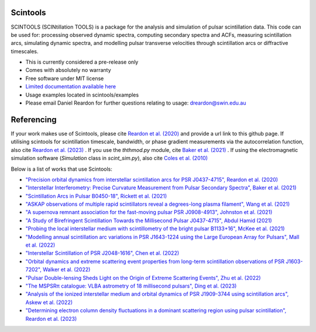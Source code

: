 ===============================
Scintools
===============================

SCINTOOLS (SCINtillation TOOLS)
is a package for the analysis and simulation of pulsar scintillation data. This code can be used for: processing observed dynamic spectra, computing secondary spectra and ACFs, measuring scintillation arcs, simulating dynamic spectra, and modelling pulsar transverse velocities through scintillation arcs or diffractive timescales. 

* This is currently considered a pre-release only
* Comes with absolutely no warranty
* Free software under MIT license
* `Limited documentation available here <https://scintools.readthedocs.io/en/latest/index.html>`_
* Usage examples located in scintools/examples
* Please email Daniel Reardon for further questions relating to usage: dreardon@swin.edu.au

===============================
Referencing
===============================

If your work makes use of Scintools, please cite `Reardon et al. (2020) <https://ui.adsabs.harvard.edu/abs/2020arXiv200912757R>`_ and provide a url link to this github page. If utilising scintools for scintillation timescale, bandwidth, or phase gradient measurements via the autocorrelation function, also cite `Reardon et al. (2023) <https://ui.adsabs.harvard.edu/abs/2023arXiv230316338R>`_ . If you use the *ththmod.py* module, cite `Baker et al. (2021) <https://ui.adsabs.harvard.edu/abs/2021MNRAS.tmp.3341B>`_ . If using the electromagnetic simulation software (*Simulation* class in *scint_sim.py*), also cite `Coles et al. (2010) <https://ui.adsabs.harvard.edu/abs/2010ApJ...717.1206C>`_

Below is a list of works that use Scintools\:

* `"Precision orbital dynamics from interstellar scintillation arcs for PSR J0437-4715", Reardon et al. (2020) <https://ui.adsabs.harvard.edu/abs/2020arXiv200912757R>`_
* `"Interstellar Interferometry: Precise Curvature Measurement from Pulsar Secondary Spectra", Baker et al. (2021) <https://ui.adsabs.harvard.edu/abs/2021MNRAS.tmp.3341B>`_
* `"Scintillation Arcs in Pulsar B0450-18", Rickett et al. (2021) <https://ui.adsabs.harvard.edu/abs/2021ApJ...907...49R>`_
* `"ASKAP observations of multiple rapid scintillators reveal a degrees-long plasma filament", Wang et al. (2021) <https://ui.adsabs.harvard.edu/abs/2021MNRAS.tmp..186W>`_
* `"A supernova remnant association for the fast-moving pulsar PSR J0908-4913", Johnston et al. (2021) <https://ui.adsabs.harvard.edu/abs/2021MNRAS.507L..41J>`_
* `"A Study of Birefringent Scintillation Towards the Millisecond Pulsar J0437-4715", Abdul Hamid (2021) <http://hdl.handle.net/10292/14786>`_
* `"Probing the local interstellar medium with scintillometry of the bright pulsar B1133+16", McKee et al. (2021) <https://ui.adsabs.harvard.edu/abs/2021arXiv211211980M>`_
* `"Modelling annual scintillation arc variations in PSR J1643-1224 using the Large European Array for Pulsars", Mall et al. (2022) <https://ui.adsabs.harvard.edu/abs/2022arXiv220104245M>`_
* `"Interstellar Scintillation of PSR J2048-1616", Chen et al. (2022) <https://ui.adsabs.harvard.edu/abs/2022ApJ...927...14C>`_
* `"Orbital dynamics and extreme scattering event properties from long-term scintillation observations of PSR J1603-7202", Walker et al. (2022) <https://ui.adsabs.harvard.edu/abs/2022arXiv220411077W>`_
* `"Pulsar Double-lensing Sheds Light on the Origin of Extreme Scattering Events", Zhu et al. (2022) <https://ui.adsabs.harvard.edu/abs/2022arXiv220806884Z>`_
* `"The MSPSRπ catalogue: VLBA astrometry of 18 millisecond pulsars", Ding et al. (2023) <https://ui.adsabs.harvard.edu/abs/2023MNRAS.519.4982D>`_
* `"Analysis of the ionized interstellar medium and orbital dynamics of PSR J1909-3744 using scintillation arcs", Askew et al. (2022) <https://ui.adsabs.harvard.edu/abs/2022arXiv221013703A>`_
* `"Determining electron column density fluctuations in a dominant scattering region using pulsar scintillation", Reardon et al. (2023) <https://ui.adsabs.harvard.edu/abs/2023arXiv230316338R>`_
